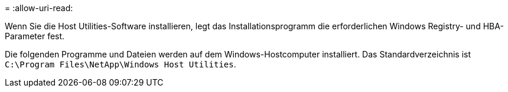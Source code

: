 = 
:allow-uri-read: 


Wenn Sie die Host Utilities-Software installieren, legt das Installationsprogramm die erforderlichen Windows Registry- und HBA-Parameter fest.

Die folgenden Programme und Dateien werden auf dem Windows-Hostcomputer installiert. Das Standardverzeichnis ist `C:\Program Files\NetApp\Windows Host Utilities`.
